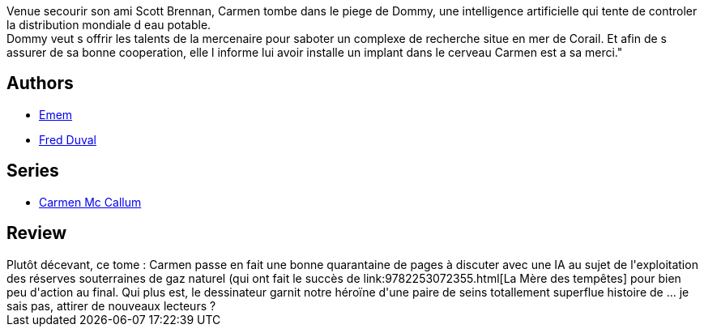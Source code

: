:jbake-type: post
:jbake-status: published
:jbake-title: Nouméa-Tchamba (Carmen Mc Callum #11)
:jbake-tags:  animaux, complot, cyberpunk, espionnage, ia,_année_2011,_mois_août,_note_2,rayon-bd,read
:jbake-date: 2011-08-24
:jbake-depth: ../../
:jbake-uri: goodreads/books/9782756024233.adoc
:jbake-bigImage: https://i.gr-assets.com/images/S/compressed.photo.goodreads.com/books/1339593918l/11130500._SX98_.jpg
:jbake-smallImage: https://i.gr-assets.com/images/S/compressed.photo.goodreads.com/books/1339593918l/11130500._SX50_.jpg
:jbake-source: https://www.goodreads.com/book/show/11130500
:jbake-style: goodreads goodreads-book

++++
<div class="book-description">
Venue secourir son ami Scott Brennan, Carmen tombe dans le piege de Dommy, une intelligence artificielle qui tente de controler la distribution mondiale d eau potable.<br />Dommy veut s offrir les talents de la mercenaire pour saboter un complexe de recherche situe en mer de Corail. Et afin de s assurer de sa bonne cooperation, elle l informe lui avoir installe un implant dans le cerveau Carmen est a sa merci."
</div>
++++


## Authors
* link:../authors/3026920.html[Emem]
* link:../authors/503981.html[Fred Duval]

## Series
* link:../series/Carmen_Mc_Callum.html[Carmen Mc Callum]

## Review

++++
Plutôt décevant, ce tome : Carmen passe en fait une bonne quarantaine de pages à discuter avec une IA au sujet de l'exploitation des réserves souterraines de gaz naturel (qui ont fait le succès de link:9782253072355.html[La Mère des tempêtes] pour bien peu d'action au final. Qui plus est, le dessinateur garnit notre héroïne d'une paire de seins totallement superflue histoire de ... je sais pas, attirer de nouveaux lecteurs ?
++++